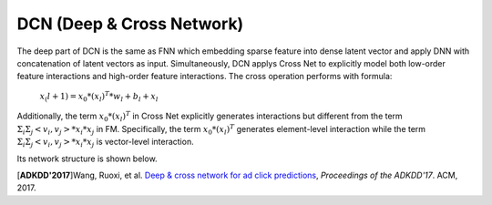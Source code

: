 DCN (Deep & Cross Network)
===================================

The deep part of DCN is the same as FNN which embedding sparse feature 
into dense latent vector and apply DNN with concatenation of latent vectors as 
input. Simultaneously, DCN applys Cross Net to explicitly model both low-order 
feature interactions and high-order feature interactions. The cross operation
performs with formula:

  :math:`x_(l+1) = x_0 * (x_l)^T * w_l + b_l + x_l`
  
Additionally, the term :math:`x_0 * (x_l)^T` in Cross Net explicitly generates 
interactions but different from the term :math:`Σ_iΣ_j<v_i, v_j> * x_i * x_j` in
FM. Specifically, the term :math:`x_0 * (x_l)^T` generates element-level 
interaction while the term :math:`Σ_iΣ_j<v_i, v_j> * x_i * x_j` is vector-level
interaction.

Its network structure is shown below.

.. image:: DCN.png
   :align: center
   :scale: 80 %

[**ADKDD'2017**]Wang, Ruoxi, et al. `Deep & cross network for ad click predictions <https://dl.acm.org/citation.cfm?id=3124754>`_, *Proceedings of the ADKDD'17*. ACM, 2017.